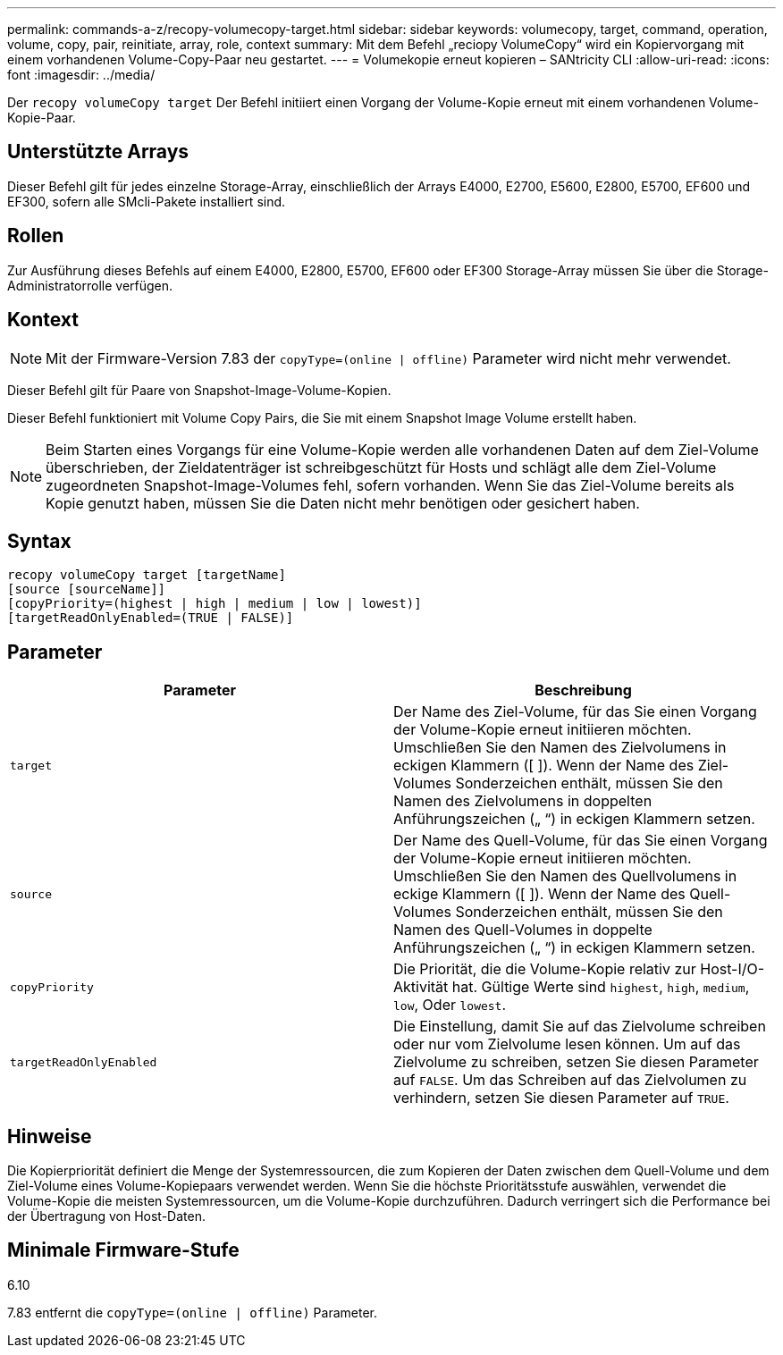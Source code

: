 ---
permalink: commands-a-z/recopy-volumecopy-target.html 
sidebar: sidebar 
keywords: volumecopy, target, command, operation, volume, copy, pair, reinitiate, array, role, context 
summary: Mit dem Befehl „reciopy VolumeCopy“ wird ein Kopiervorgang mit einem vorhandenen Volume-Copy-Paar neu gestartet. 
---
= Volumekopie erneut kopieren – SANtricity CLI
:allow-uri-read: 
:icons: font
:imagesdir: ../media/


[role="lead"]
Der `recopy volumeCopy target` Der Befehl initiiert einen Vorgang der Volume-Kopie erneut mit einem vorhandenen Volume-Kopie-Paar.



== Unterstützte Arrays

Dieser Befehl gilt für jedes einzelne Storage-Array, einschließlich der Arrays E4000, E2700, E5600, E2800, E5700, EF600 und EF300, sofern alle SMcli-Pakete installiert sind.



== Rollen

Zur Ausführung dieses Befehls auf einem E4000, E2800, E5700, EF600 oder EF300 Storage-Array müssen Sie über die Storage-Administratorrolle verfügen.



== Kontext

[NOTE]
====
Mit der Firmware-Version 7.83 der `copyType=(online | offline)` Parameter wird nicht mehr verwendet.

====
Dieser Befehl gilt für Paare von Snapshot-Image-Volume-Kopien.

Dieser Befehl funktioniert mit Volume Copy Pairs, die Sie mit einem Snapshot Image Volume erstellt haben.

[NOTE]
====
Beim Starten eines Vorgangs für eine Volume-Kopie werden alle vorhandenen Daten auf dem Ziel-Volume überschrieben, der Zieldatenträger ist schreibgeschützt für Hosts und schlägt alle dem Ziel-Volume zugeordneten Snapshot-Image-Volumes fehl, sofern vorhanden. Wenn Sie das Ziel-Volume bereits als Kopie genutzt haben, müssen Sie die Daten nicht mehr benötigen oder gesichert haben.

====


== Syntax

[source, cli]
----
recopy volumeCopy target [targetName]
[source [sourceName]]
[copyPriority=(highest | high | medium | low | lowest)]
[targetReadOnlyEnabled=(TRUE | FALSE)]
----


== Parameter

|===
| Parameter | Beschreibung 


 a| 
`target`
 a| 
Der Name des Ziel-Volume, für das Sie einen Vorgang der Volume-Kopie erneut initiieren möchten. Umschließen Sie den Namen des Zielvolumens in eckigen Klammern ([ ]). Wenn der Name des Ziel-Volumes Sonderzeichen enthält, müssen Sie den Namen des Zielvolumens in doppelten Anführungszeichen („ “) in eckigen Klammern setzen.



 a| 
`source`
 a| 
Der Name des Quell-Volume, für das Sie einen Vorgang der Volume-Kopie erneut initiieren möchten. Umschließen Sie den Namen des Quellvolumens in eckige Klammern ([ ]). Wenn der Name des Quell-Volumes Sonderzeichen enthält, müssen Sie den Namen des Quell-Volumes in doppelte Anführungszeichen („ “) in eckigen Klammern setzen.



 a| 
`copyPriority`
 a| 
Die Priorität, die die Volume-Kopie relativ zur Host-I/O-Aktivität hat. Gültige Werte sind `highest`, `high`, `medium`, `low`, Oder `lowest`.



 a| 
`targetReadOnlyEnabled`
 a| 
Die Einstellung, damit Sie auf das Zielvolume schreiben oder nur vom Zielvolume lesen können. Um auf das Zielvolume zu schreiben, setzen Sie diesen Parameter auf `FALSE`. Um das Schreiben auf das Zielvolumen zu verhindern, setzen Sie diesen Parameter auf `TRUE`.

|===


== Hinweise

Die Kopierpriorität definiert die Menge der Systemressourcen, die zum Kopieren der Daten zwischen dem Quell-Volume und dem Ziel-Volume eines Volume-Kopiepaars verwendet werden. Wenn Sie die höchste Prioritätsstufe auswählen, verwendet die Volume-Kopie die meisten Systemressourcen, um die Volume-Kopie durchzuführen. Dadurch verringert sich die Performance bei der Übertragung von Host-Daten.



== Minimale Firmware-Stufe

6.10

7.83 entfernt die `copyType=(online | offline)` Parameter.
